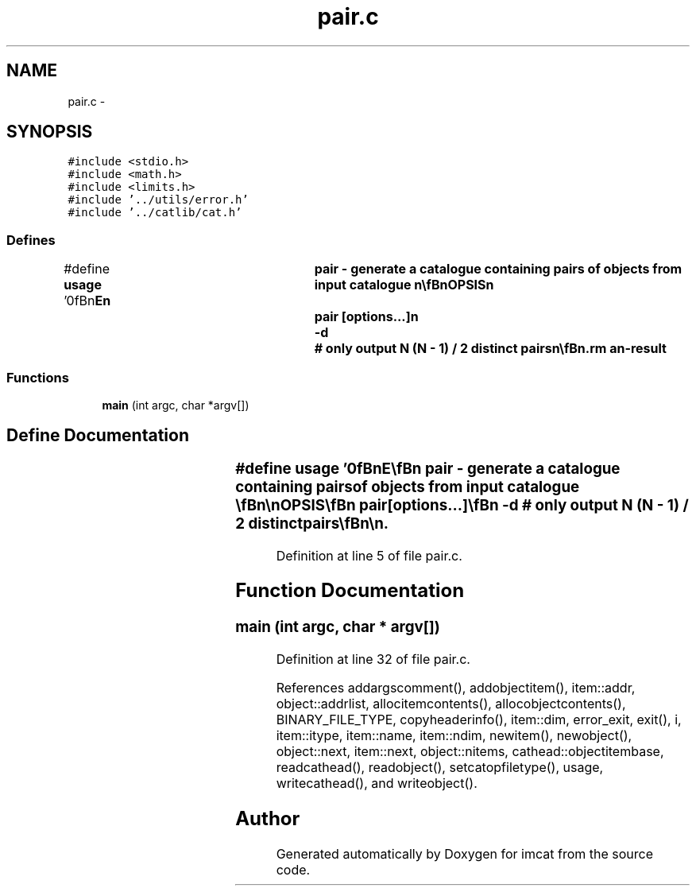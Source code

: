 .TH "pair.c" 3 "23 Dec 2003" "imcat" \" -*- nroff -*-
.ad l
.nh
.SH NAME
pair.c \- 
.SH SYNOPSIS
.br
.PP
\fC#include <stdio.h>\fP
.br
\fC#include <math.h>\fP
.br
\fC#include <limits.h>\fP
.br
\fC#include '../utils/error.h'\fP
.br
\fC#include '../catlib/cat.h'\fP
.br

.SS "Defines"

.in +1c
.ti -1c
.RI "#define \fBusage\fP   '\\n\\\fBn\fP\\NAME\\\fBn\fP\\	\fBpair\fP - generate \fBa\fP catalogue containing pairs of objects from input catalogue \\\fBn\fP\\\\\fBn\fP\\SYNOPSIS\\\fBn\fP\\	\fBpair\fP [\fBoptions\fP...]\\\fBn\fP\\		-\fBd\fP	# only output \fBN\fP (\fBN\fP - 1) / 2 distinct pairs\\\fBn\fP\\\\\fBn\fP\\DESCRIPTION\\\fBn\fP\\        '\fBpair\fP' reads \fBa\fP catalogue from stdin and writes to stdout \fBa\fP catalogue\\\fBn\fP\\	which has \fBobject\fP items with the same names as in the input cat\\\fBn\fP\\	but where each \fBobject\fP is \fBa\fP 2-vector formed from \fBa\fP \fBpair\fP of\\\fBn\fP\\	input objects. By default all \fBN\fP (\fBN\fP - 1) pairs are output.\\\fBn\fP\\\\\fBn\fP\\AUTHOR\\\fBn\fP\\	Nick Kaiser --- kaiser@cita.utoronto.ca\\\fBn\fP\\\\\fBn\fP\\\fBn\fP'"
.br
.in -1c
.SS "Functions"

.in +1c
.ti -1c
.RI "\fBmain\fP (int argc, char *argv[])"
.br
.in -1c
.SH "Define Documentation"
.PP 
.SS "#define \fBusage\fP   '\\n\\\fBn\fP\\NAME\\\fBn\fP\\	\fBpair\fP - generate \fBa\fP catalogue containing pairs of objects from input catalogue \\\fBn\fP\\\\\fBn\fP\\SYNOPSIS\\\fBn\fP\\	\fBpair\fP [\fBoptions\fP...]\\\fBn\fP\\		-\fBd\fP	# only output \fBN\fP (\fBN\fP - 1) / 2 distinct pairs\\\fBn\fP\\\\\fBn\fP\\DESCRIPTION\\\fBn\fP\\        '\fBpair\fP' reads \fBa\fP catalogue from stdin and writes to stdout \fBa\fP catalogue\\\fBn\fP\\	which has \fBobject\fP items with the same names as in the input cat\\\fBn\fP\\	but where each \fBobject\fP is \fBa\fP 2-vector formed from \fBa\fP \fBpair\fP of\\\fBn\fP\\	input objects. By default all \fBN\fP (\fBN\fP - 1) pairs are output.\\\fBn\fP\\\\\fBn\fP\\AUTHOR\\\fBn\fP\\	Nick Kaiser --- kaiser@cita.utoronto.ca\\\fBn\fP\\\\\fBn\fP\\\fBn\fP'"
.PP
Definition at line 5 of file pair.c.
.SH "Function Documentation"
.PP 
.SS "main (int argc, char * argv[])"
.PP
Definition at line 32 of file pair.c.
.PP
References addargscomment(), addobjectitem(), item::addr, object::addrlist, allocitemcontents(), allocobjectcontents(), BINARY_FILE_TYPE, copyheaderinfo(), item::dim, error_exit, exit(), i, item::itype, item::name, item::ndim, newitem(), newobject(), object::next, item::next, object::nitems, cathead::objectitembase, readcathead(), readobject(), setcatopfiletype(), usage, writecathead(), and writeobject().
.SH "Author"
.PP 
Generated automatically by Doxygen for imcat from the source code.
